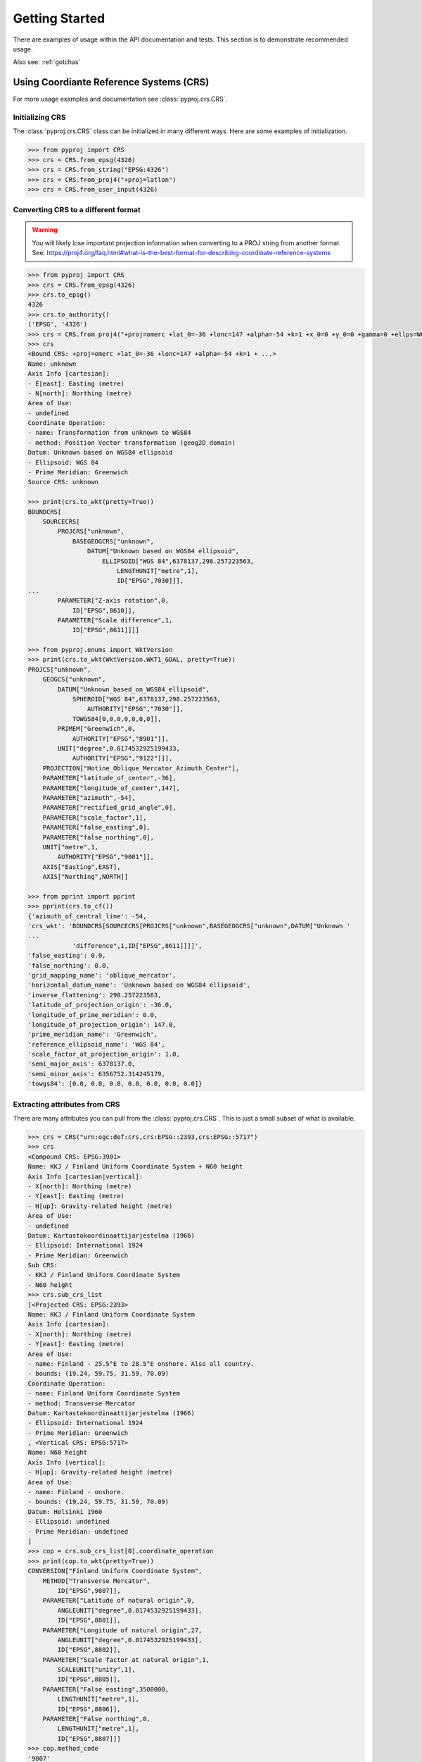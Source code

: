 .. _examples:

Getting Started
===============

There are examples of usage within the API documentation and tests. This
section is to demonstrate recommended usage.

Also see: :ref:`gotchas`


Using Coordiante Reference Systems (CRS)
---------
For more usage examples and documentation see :class:`pyproj.crs.CRS`.

Initializing CRS
~~~~~~~~~~~~~~~~

The :class:`pyproj.crs.CRS` class can be initialized in many different ways.
Here are some examples of initialization.


.. code:: python

    >>> from pyproj import CRS
    >>> crs = CRS.from_epsg(4326)
    >>> crs = CRS.from_string("EPSG:4326")
    >>> crs = CRS.from_proj4("+proj=latlon")
    >>> crs = CRS.from_user_input(4326)


Converting CRS to a different format
~~~~~~~~~~~~~~~~~~~~~~~~~~~~~~~~~~~~

.. warning:: You will likely lose important projection
    information when converting to a PROJ string from
    another format. See: https://proj4.org/faq.html#what-is-the-best-format-for-describing-coordinate-reference-systems


.. code:: python

    >>> from pyproj import CRS
    >>> crs = CRS.from_epsg(4326)
    >>> crs.to_epsg()
    4326
    >>> crs.to_authority()
    ('EPSG', '4326')
    >>> crs = CRS.from_proj4("+proj=omerc +lat_0=-36 +lonc=147 +alpha=-54 +k=1 +x_0=0 +y_0=0 +gamma=0 +ellps=WGS84 +towgs84=0,0,0,0,0,0,0")
    >>> crs
    <Bound CRS: +proj=omerc +lat_0=-36 +lonc=147 +alpha=-54 +k=1 + ...>
    Name: unknown
    Axis Info [cartesian]:
    - E[east]: Easting (metre)
    - N[north]: Northing (metre)
    Area of Use:
    - undefined
    Coordinate Operation:
    - name: Transformation from unknown to WGS84
    - method: Position Vector transformation (geog2D domain)
    Datum: Unknown based on WGS84 ellipsoid
    - Ellipsoid: WGS 84
    - Prime Meridian: Greenwich
    Source CRS: unknown

    >>> print(crs.to_wkt(pretty=True))
    BOUNDCRS[
        SOURCECRS[
            PROJCRS["unknown",
                BASEGEOGCRS["unknown",
                    DATUM["Unknown based on WGS84 ellipsoid",
                        ELLIPSOID["WGS 84",6378137,298.257223563,
                            LENGTHUNIT["metre",1],
                            ID["EPSG",7030]]],
    ...
            PARAMETER["Z-axis rotation",0,
                ID["EPSG",8610]],
            PARAMETER["Scale difference",1,
                ID["EPSG",8611]]]]

    >>> from pyproj.enums import WktVersion
    >>> print(crs.to_wkt(WktVersion.WKT1_GDAL, pretty=True))
    PROJCS["unknown",
        GEOGCS["unknown",
            DATUM["Unknown_based_on_WGS84_ellipsoid",
                SPHEROID["WGS 84",6378137,298.257223563,
                    AUTHORITY["EPSG","7030"]],
                TOWGS84[0,0,0,0,0,0,0]],
            PRIMEM["Greenwich",0,
                AUTHORITY["EPSG","8901"]],
            UNIT["degree",0.0174532925199433,
                AUTHORITY["EPSG","9122"]]],
        PROJECTION["Hotine_Oblique_Mercator_Azimuth_Center"],
        PARAMETER["latitude_of_center",-36],
        PARAMETER["longitude_of_center",147],
        PARAMETER["azimuth",-54],
        PARAMETER["rectified_grid_angle",0],
        PARAMETER["scale_factor",1],
        PARAMETER["false_easting",0],
        PARAMETER["false_northing",0],
        UNIT["metre",1,
            AUTHORITY["EPSG","9001"]],
        AXIS["Easting",EAST],
        AXIS["Northing",NORTH]]

    >>> from pprint import pprint
    >>> pprint(crs.to_cf())
    {'azimuth_of_central_line': -54,
    'crs_wkt': 'BOUNDCRS[SOURCECRS[PROJCRS["unknown",BASEGEOGCRS["unknown",DATUM["Unknown '
    ...
                'difference",1,ID["EPSG",8611]]]]',
    'false_easting': 0.0,
    'false_northing': 0.0,
    'grid_mapping_name': 'oblique_mercator',
    'horizontal_datum_name': 'Unknown based on WGS84 ellipsoid',
    'inverse_flattening': 298.257223563,
    'latitude_of_projection_origin': -36.0,
    'longitude_of_prime_meridian': 0.0,
    'longitude_of_projection_origin': 147.0,
    'prime_meridian_name': 'Greenwich',
    'reference_ellipsoid_name': 'WGS 84',
    'scale_factor_at_projection_origin': 1.0,
    'semi_major_axis': 6378137.0,
    'semi_minor_axis': 6356752.314245179,
    'towgs84': [0.0, 0.0, 0.0, 0.0, 0.0, 0.0, 0.0]}


Extracting attributes from CRS
~~~~~~~~~~~~~~~~~~~~~~~~~~~~~~

There are many attributes you can pull from the :class:`pyproj.crs.CRS`.
This is just a small subset of what is available.


.. code:: python

    >>> crs = CRS("urn:ogc:def:crs,crs:EPSG::2393,crs:EPSG::5717")
    >>> crs
    <Compound CRS: EPSG:3901>
    Name: KKJ / Finland Uniform Coordinate System + N60 height
    Axis Info [cartesian|vertical]:
    - X[north]: Northing (metre)
    - Y[east]: Easting (metre)
    - H[up]: Gravity-related height (metre)
    Area of Use:
    - undefined
    Datum: Kartastokoordinaattijarjestelma (1966)
    - Ellipsoid: International 1924
    - Prime Meridian: Greenwich
    Sub CRS:
    - KKJ / Finland Uniform Coordinate System
    - N60 height
    >>> crs.sub_crs_list
    [<Projected CRS: EPSG:2393>
    Name: KKJ / Finland Uniform Coordinate System
    Axis Info [cartesian]:
    - X[north]: Northing (metre)
    - Y[east]: Easting (metre)
    Area of Use:
    - name: Finland - 25.5°E to 28.5°E onshore. Also all country.
    - bounds: (19.24, 59.75, 31.59, 70.09)
    Coordinate Operation:
    - name: Finland Uniform Coordinate System
    - method: Transverse Mercator
    Datum: Kartastokoordinaattijarjestelma (1966)
    - Ellipsoid: International 1924
    - Prime Meridian: Greenwich
    , <Vertical CRS: EPSG:5717>
    Name: N60 height
    Axis Info [vertical]:
    - H[up]: Gravity-related height (metre)
    Area of Use:
    - name: Finland - onshore.
    - bounds: (19.24, 59.75, 31.59, 70.09)
    Datum: Helsinki 1960
    - Ellipsoid: undefined
    - Prime Meridian: undefined
    ]
    >>> cop = crs.sub_crs_list[0].coordinate_operation
    >>> print(cop.to_wkt(pretty=True))
    CONVERSION["Finland Uniform Coordinate System",
        METHOD["Transverse Mercator",
            ID["EPSG",9807]],
        PARAMETER["Latitude of natural origin",0,
            ANGLEUNIT["degree",0.0174532925199433],
            ID["EPSG",8801]],
        PARAMETER["Longitude of natural origin",27,
            ANGLEUNIT["degree",0.0174532925199433],
            ID["EPSG",8802]],
        PARAMETER["Scale factor at natural origin",1,
            SCALEUNIT["unity",1],
            ID["EPSG",8805]],
        PARAMETER["False easting",3500000,
            LENGTHUNIT["metre",1],
            ID["EPSG",8806]],
        PARAMETER["False northing",0,
            LENGTHUNIT["metre",1],
            ID["EPSG",8807]]]
    >>> cop.method_code
    '9807'
    >>> cop.method_name
    'Transverse Mercator'
    >>> cop.params
    [Param(name=Latitude of natural origin, auth_name=EPSG, code=8801, value=0.0, unit_name=degree, unit_auth_name=, unit_code=, unit_category=angular),
     ...
     Param(name=False northing, auth_name=EPSG, code=8807, value=0.0, unit_name=metre, unit_auth_name=, unit_code=, unit_category=linear)]


Find UTM CRS by Latitude and Longitude
---------------------------------------

.. note:: For more database methods see: :ref:`database`.

.. code-block:: python

    from pyproj import CRS
    from pyproj.aoi import AreaOfInterest
    from pyproj.database import query_utm_crs_info

    utm_crs_list = query_utm_crs_info(
        datum_name="WGS 84",
        area_of_interest=AreaOfInterest(
            west_lon_degree=-93.581543,
            south_lat_degree=42.032974,
            east_lon_degree=-93.581543,
            north_lat_degree=42.032974,
        ),
    )
    utm_crs = CRS.from_epsg(utm_crs_list[0].code)


Transformations from CRS to CRS
-------------------------------

Step 1: Inspect CRS definition to ensure proper area of use and axis order
~~~~~~~~~~~~~~~~~~~~~~~~~~~~~~~~~~~~~~~~~~~~~~~~~~~~~~~~~~~~~~~~~~~~~~~~~~
For more options available for inspection, usage examples,
and documentation see :class:`pyproj.crs.CRS`.

.. code:: python

    >>> from pyproj import CRS
    >>> crs_4326 = CRS.from_epsg(4326)
    >>> crs_4326
    <Geographic 2D CRS: EPSG:4326>
    Name: WGS 84
    Axis Info [ellipsoidal]:
    - Lat[north]: Geodetic latitude (degree)
    - Lon[east]: Geodetic longitude (degree)
    Area of Use:
    - name: World
    - bounds: (-180.0, -90.0, 180.0, 90.0)
    Datum: World Geodetic System 1984
    - Ellipsoid: WGS 84
    - Prime Meridian: Greenwich

    >>> crs_26917 = CRS.from_epsg(26917)
    >>> crs_26917
    <Projected CRS: EPSG:26917>
    Name: NAD83 / UTM zone 17N
    Axis Info [cartesian]:
    - E[east]: Easting (metre)
    - N[north]: Northing (metre)
    Area of Use:
    - name: North America - 84°W to 78°W and NAD83 by country
    - bounds: (-84.0, 23.81, -78.0, 84.0)
    Coordinate Operation:
    - name: UTM zone 17N
    - method: Transverse Mercator
    Datum: North American Datum 1983
    - Ellipsoid: GRS 1980
    - Prime Meridian: Greenwich


Note that `crs_4326` has the latitude (north) axis first and the `crs_26917`
has the easting axis first. This means that in the transformation, we will need
to input the data with latitude first and longitude second. Also, note that the
second projection is a UTM projection with bounds (-84.0, 23.81, -78.0, 84.0) which
are in the form (min_x, min_y, max_x, max_y), so the transformation input/output should
be within those bounds for best results.


Step 2: Create Transformer to convert from CRS to CRS
~~~~~~~~~~~~~~~~~~~~~~~~~~~~~~~~~~~~~~~~~~~~~~~~~~~~~

The :class:`pyproj.transformer.Transformer` can be initialized with anything supported
by :meth:`pyproj.crs.CRS.from_user_input`. There are a couple of examples added
here for demonstration. For more usage examples and documentation,
see :class:`pyproj.transformer.Transformer`.


.. code:: python

    >>> from pyproj import Transformer
    >>> transformer = Transformer.from_crs(crs_4326, crs_26917)
    >>> transformer = Transformer.from_crs(4326, 26917)
    >>> transformer = Transformer.from_crs("EPSG:4326", "EPSG:26917")
    >>> transformer
    <Unknown Transformer: unknown>
    Inverse of NAD83 to WGS 84 (1) + UTM zone 17N
    >>> transformer.transform(50, -80)
    (571666.4475041276, 5539109.815175673)

If you prefer to always have the axis order in the x,y or lon,lat order,
you can use the `always_xy` option when creating the transformer.

.. code:: python

    >>> from pyproj import Transformer
    >>> transformer = Transformer.from_crs("EPSG:4326", "EPSG:26917", always_xy=True)
    >>> transformer.transform(-80, 50)
    (571666.4475041276, 5539109.815175673)



Converting between geographic and projection coordinates within one datum
-------------------------------------------------------------------------

Step 1: Retrieve the geodetic CRS based on original CRS
~~~~~~~~~~~~~~~~~~~~~~~~~~~~~~~~~~~~~~~~~~~~~~~~~~~~~~~

.. code:: python

    >>> from pyproj import CRS
    >>> crs = CRS.from_epsg(3857)
    >>> crs
    <Projected CRS: EPSG:3857>
    Name: WGS 84 / Pseudo-Mercator
    Axis Info [cartesian]:
    - X[east]: Easting (metre)
    - Y[north]: Northing (metre)
    Area of Use:
    - name: World - 85°S to 85°N
    - bounds: (-180.0, -85.06, 180.0, 85.06)
    Coordinate Operation:
    - name: Popular Visualisation Pseudo-Mercator
    - method: Popular Visualisation Pseudo Mercator
    Datum: World Geodetic System 1984
    - Ellipsoid: WGS 84
    - Prime Meridian: Greenwich

    >>> crs.geodetic_crs
    <Geographic 2D CRS: EPSG:4326>
    Name: WGS 84
    Axis Info [ellipsoidal]:
    - Lat[north]: Geodetic latitude (degree)
    - Lon[east]: Geodetic longitude (degree)
    Area of Use:
    - name: World
    - bounds: (-180.0, -90.0, 180.0, 90.0)
    Datum: World Geodetic System 1984
    - Ellipsoid: WGS 84
    - Prime Meridian: Greenwich



Step 2: Create Transformer to convert from geodetic CRS to CRS
~~~~~~~~~~~~~~~~~~~~~~~~~~~~~~~~~~~~~~~~~~~~~~~~~~~~~~~~~~~~~~

.. code:: python

    >>> proj = Transformer.from_crs(crs.geodetic_crs, crs)
    >>> proj
    <Conversion Transformer: pipeline>
    Popular Visualisation Pseudo-Mercator
    Area of Use:
    - name: World
    - bounds: (-180.0, -90.0, 180.0, 90.0)
    >>> proj.transform(12, 15)
    (1669792.3618991035, 1345708.4084091093)


4D Transformations with Time
----------------------------

.. note:: If you are doing a transformation with a CRS that is time based,
    it is recommended to include the time in the transformation operation.


.. code:: python

    >>> transformer = Transformer.from_crs(7789, 8401)
    >>> transformer
    <Transformation Transformer: helmert>
    ITRF2014 to ETRF2014 (1)
    >>> transformer.transform(xx=3496737.2679, yy=743254.4507, zz=5264462.9620, tt=2019.0)
    (3496737.757717311, 743253.9940103051, 5264462.701132784, 2019.0)



Geodesic calculations
---------------------
This is useful if you need to calculate the distance between two
points or the area of a geometry on Earth's surface.

For more examples of usage and documentation, see :class:`pyproj.Geod`.


Creating Geod class
~~~~~~~~~~~~~~~~~~~

This example demonstrates creating a :class:`pyproj.Geod` using an
ellipsoid name as well as deriving one using a :class:`pyproj.crs.CRS`.

.. code:: python

    >>> from pyproj import CRS, Geod
    >>> geod_clrk = Geod(ellps='clrk66') # Use Clarke 1866 ellipsoid.
    >>> geod_clrk
    Geod(ellps='clrk66')
    >>> geod_wgs84 = CRS("EPSG:4326").get_geod()
    >>> geod_wgs84
    Geod('+a=6378137 +f=0.0033528106647475126')


Geodesic line length
~~~~~~~~~~~~~~~~~~~~

Calculate the geodesic length of a line (See: :meth:`pyproj.Geod.line_length`):

.. code:: python

    >>> from pyproj import Geod
    >>> lats = [-72.9, -71.9, -74.9, -74.3, -77.5, -77.4, -71.7, -65.9, -65.7,
    ...         -66.6, -66.9, -69.8, -70.0, -71.0, -77.3, -77.9, -74.7]
    >>> lons = [-74, -102, -102, -131, -163, 163, 172, 140, 113,
    ...         88, 59, 25, -4, -14, -33, -46, -61]
    >>> geod = Geod(ellps="WGS84")
    >>> total_length = geod.line_length(lons, lats)
    >>> f"{total_length:.3f}"
    '14259605.611'

Calculate the geodesic length of a shapely geometry (See: :meth:`pyproj.Geod.geometry_length`):

.. code:: python

    >>> from pyproj import Geod
    >>> from shapely.geometry import Point, LineString
    >>> line_string = LineString([Point(1, 2), Point(3, 4)]))
    >>> geod = Geod(ellps="WGS84")
    >>> total_length = geod.geometry_length(line_string)
    >>> f"{total_length:.3f}"
    '313588.397'


Geodesic area
~~~~~~~~~~~~~

Calculate the geodesic area and perimeter of a polygon (See: :meth:`pyproj.Geod.polygon_area_perimeter`):

.. code:: python

    >>> from pyproj import Geod
    >>> geod = Geod('+a=6378137 +f=0.0033528106647475126')
    >>> lats = [-72.9, -71.9, -74.9, -74.3, -77.5, -77.4, -71.7, -65.9, -65.7,
    ...         -66.6, -66.9, -69.8, -70.0, -71.0, -77.3, -77.9, -74.7]
    >>> lons = [-74, -102, -102, -131, -163, 163, 172, 140, 113,
    ...         88, 59, 25, -4, -14, -33, -46, -61]
    >>> poly_area, poly_perimeter = geod.polygon_area_perimeter(lons, lats)
    >>> f"{poly_area:.3f} {poly_perimeter:.3f}"
    '13376856682207.406 14710425.407'


Calculate the geodesic area and perimeter of a shapely polygon (See: :meth:`pyproj.Geod.geometry_area_perimeter`):


.. code:: python

    >>> from pyproj import Geod
    >>> from shapely.geometry import LineString, Point, Polygon
    >>> geod = Geod('+a=6378137 +f=0.0033528106647475126')
    >>> poly_area, poly_perimeter = geod.geometry_area_perimeter(
            Polygon(
                LineString([Point(1, 1), Point(1, 10), Point(10, 10), Point(10, 1)]),
                holes=[LineString([Point(1, 2), Point(3, 4), Point(5, 2)])],
            )
        )
    >>> f"{poly_area:.3f} {poly_perimeter:.3f}"
    '-944373881400.339 3979008.036'
